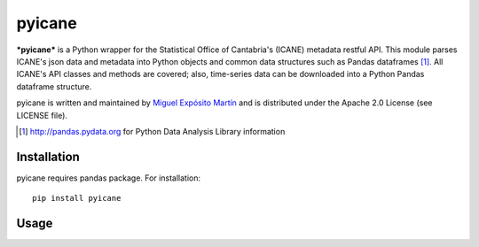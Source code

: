 =======
pyicane
=======
***pyicane*** is a Python wrapper for the Statistical Office of
Cantabria's (ICANE) metadata restful API. This module parses ICANE's json data
and metadata into Python objects and common data structures such as Pandas
dataframes [1]_. All ICANE's API classes and methods are covered; also, 
time-series data can be downloaded into a Python Pandas dataframe structure. 

pyicane is written and maintained by `Miguel Expósito Martín \
<https://twitter.com/predicador37>`_ and is distributed under the Apache 2.0 \
License (see LICENSE file).

.. [1] http://pandas.pydata.org for Python Data Analysis Library information  

Installation
============

pyicane requires pandas package. For installation::

    pip install pyicane

Usage
=====
